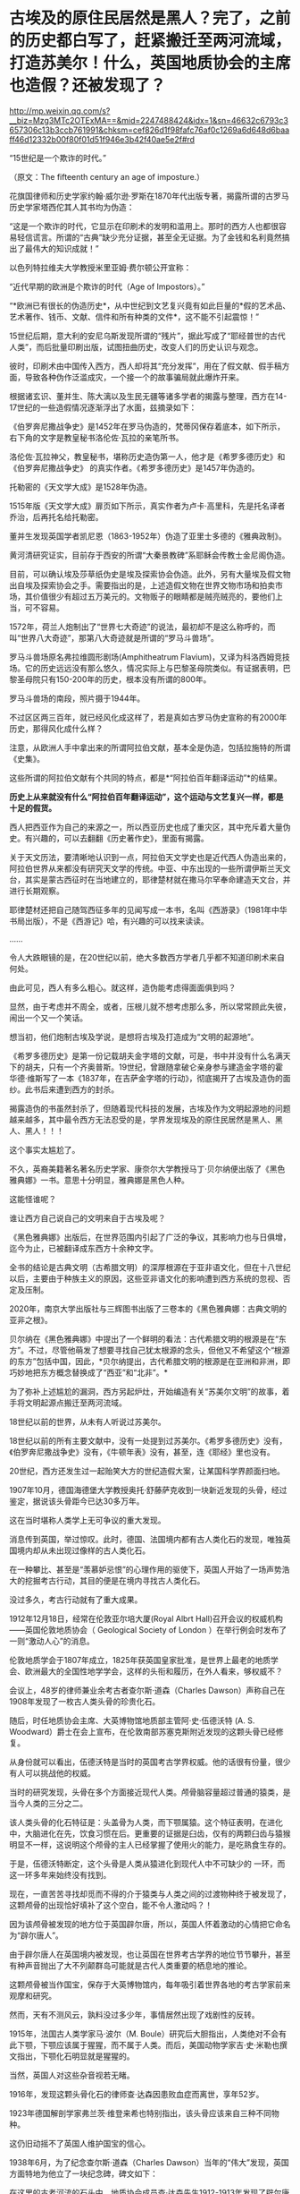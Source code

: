 * 古埃及的原住民居然是黑人？完了，之前的历史都白写了，赶紧搬迁至两河流域，打造苏美尔！什么，英国地质协会的主席也造假？还被发现了？

http://mp.weixin.qq.com/s?__biz=Mzg3MTc2OTExMA==&mid=2247488424&idx=1&sn=46632c6793c3657306c13b3ccb761991&chksm=cef826d1f98fafc76af0c1269a6d648d6baaff46d12332b00f80f01d51f946e3b42f40ae5e2f#rd



“15世纪是一个欺诈的时代。”

（原文：The fifteenth century an age of imposture.）

花旗国律师和历史学家约翰·威尔逊·罗斯在1870年代出版专著，揭露所谓的古罗马历史学家塔西佗其人其书均为伪造：

“这是一个欺诈的时代，它显示在印刷术的发明和滥用上。那时的西方人也都很容易轻信谎言。所谓的“古典”缺少充分证据，甚至全无证据。为了金钱和名利竟然搞出了最伟大的知识成就！”

以色列特拉维夫大学教授米里亚姆·费尔顿公开宣称：

“近代早期的欧洲是个欺诈的时代（Age of Impostors）。”

“*欧洲已有很长的伪造历史*，从中世纪到文艺复兴竟有如此巨量的*假的艺术品、艺术著作、钱币、文献、信件和所有种类的文件*，这不能不引起震惊！”

15世纪后期，意大利的安尼乌斯发现所谓的“残片”，据此写成了“耶经普世的古代人类”，而后批量印刷出版，试图扭曲历史，改变人们的历史认识与观念。 

彼时，印刷术由中国传入西方，西人却将其“充分发挥”，用在了假文献、假手稿方面，导致各种伪作泛滥成灾，一个接一个的故事骗局就此爆炸开来。

根据诸玄识、董并生、陈大漓以及生民无疆等诸多学者的揭露与整理，西方在14-17世纪的一些造假情况逐渐浮出了水面，兹摘录如下：

《伯罗奔尼撒战争史》是1452年在罗马伪造的，梵蒂冈保存着底本，如下所示，右下角的文字是教皇秘书洛伦佐·瓦拉的亲笔所书。

[[./img/5-1.png]]

[[./img/5-2.jpeg]]

洛伦佐·瓦拉神父，教皇秘书，堪称历史造伪第一人，他才是《希罗多德历史》和《伯罗奔尼撒战争史》 的真实作者。《希罗多德历史》是1457年伪造的。

[[./img/5-3.jpeg]]

托勒密的《天文学大成》是1528年伪造。

1515年版《天文学大成》扉页如下所示，真实作者为卢卡·高里科，先是托名译者乔治，后再托名给托勒密。

[[./img/5-4.png]]

[[./img/5-5.png]]

董并生发现英国学者凯尼恩（1863-1952年）伪造了亚里士多德的《雅典政制》。

黄河清研究证实，目前存于西安的所谓“大秦景教碑”系耶稣会传教士金尼阁伪造。

目前，可以确认埃及莎草纸伪史是埃及探索协会伪造。此外，另有大量埃及假文物出自埃及探索协会之手。需要指出的是，上述造假文物在世界文物市场和拍卖市场，其价值很少有超过五万美元的。文物贩子的眼睛都是贼亮贼亮的，要他们上当，可不容易。

1572年，荷兰人炮制出了“世界七大奇迹”的说法，最初却不是这么称呼的，而叫“世界八大奇迹”，那第八大奇迹就是所谓的“罗马斗兽场”。

[[./img/5-6.jpeg]]

罗马斗兽场原名弗拉维圆形剧场(Amphitheatrum
Flavium)，又译为科洛西姆竞技场。它的历史远远没有那么悠久，情况实际上与巴黎圣母院类似。有证据表明，巴黎圣母院只有150-200年的历史，根本没有所谓的800年。

罗马斗兽场的南段，照片摄于1944年。

[[./img/5-7.jpeg]]

不过区区两三百年，就已经风化成这样了，若是真如古罗马伪史宣称的有2000年历史，那得风化成什么样？

注意，从欧洲人手中拿出来的所谓阿拉伯文献，基本全是伪造，包括拉施特的所谓《史集》。

这些所谓的阿拉伯文献有个共同的特点，都是*“阿拉伯百年翻译运动”*的结果。

*历史上从来就没有什么“阿拉伯百年翻译运动”，这个运动与文艺复兴一样，都是十足的假货。*

西人把西亚作为自己的来源之一，所以西亚历史也成了重灾区，其中充斥着大量伪史。有兴趣的，可以去翻翻《历史著作史》，里面有揭露。

关于天文历法，要清晰地认识到一点，阿拉伯天文学史也是近代西人伪造出来的，阿拉伯世界从来都没有研究天文学的传统。中亚、中东出现的一些所谓伊斯兰天文台，其实是蒙古西征时在当地建立的，耶律楚材就在撒马尔罕奉命建造天文台，并进行长期观察。

耶律楚材还把自己随驾西征多年的见闻写成一本书，名叫《西游录》（1981年中华书局出版），不是《西游记》哈，有兴趣的可以找来读读。

......

令人大跌眼镜的是，在20世纪以前，绝大多数西方学者几乎都不知道印刷术来自何处。

由此可见，西人有多么粗心。就这样，造伪能考虑得面面俱到吗？

显然，由于考虑并不周全，或者，压根儿就不想考虑那么多，所以常常顾此失彼，闹出一个又一个笑话。

想当初，他们炮制古埃及学说，是想将古埃及打造成为“文明的起源地”。

《希罗多德历史》是第一份记载胡夫金字塔的文献，可是，书中并没有什么名满天下的胡夫，只有一个齐奥普斯。19世纪，曾跟随拿破仑亲身参与建造金字塔的霍华德·维斯写了一本《1837年，在吉萨金字塔的行动》，彻底揭开了古埃及造伪的面纱。此书后来遭到西方的封杀。

揭露造伪的书虽然封杀了，但随着现代科技的发展，古埃及作为文明起源地的问题越来越多，其中最令西方无法忍受的是，学界发现埃及的原住民居然是黑人、黑人、黑人！！！

这个事实太尴尬了。

不久，英裔美籍著名著名历史学家、康奈尔大学教授马丁·贝尔纳便出版了《黑色雅典娜》一书。意思十分明显，雅典娜是黑色人种。

[[./img/5-8.jpeg]]

这能怪谁呢？

谁让西方自己说自己的文明来自于古埃及呢？

[[./img/5-9.jpeg]]

《黑色雅典娜》出版后，在世界范围内引起了广泛的争议，其影响力也与日俱增，迄今为止，已被翻译成东西方十余种文字。

全书的结论是古典文明（古希腊文明）的深厚根源在于亚非语文化，但在十八世纪以后，主要由于种族主义的原因，这些亚非语文化的影响遭到西方系统的忽视、否定及压制。

2020年，南京大学出版社与三辉图书出版了三卷本的《黑色雅典娜：古典文明的亚非之根》。

贝尔纳在《黑色雅典娜》中提出了一个鲜明的看法：古代希腊文明的根源是在“东方”。不过，尽管他萌发了想要寻找自己犹太根源的念头，但他又不希望这个“根源的东方”包括中国，因此，*贝尔纳提出，古代希腊文明的根源是在亚洲和非洲，即巧妙地把东方概念替换成了“西亚”和“北非”。*

为了弥补上述尴尬的漏洞，西方另起炉灶，开始编造有关“苏美尔文明”的故事，着手将文明起源点搬迁至两河流域。

[[./img/5-10.png]]

18世纪以前的世界，从未有人听说过苏美尔。

18世纪以前的所有主要文献中，没有一处提到过苏美尔。《希罗多德历史》没有，《伯罗奔尼撒战争史》没有，《牛顿年表》没有，甚至，连《耶经》里也没有。

[[./img/5-11.jpeg]]

20世纪，西方还发生过一起贻笑大方的世纪造假大案，让某国科学界颜面扫地。

1907年10月，德国海德堡大学教授奥托·舒藤萨克收到一块新近发现的头骨，经过鉴定，据说该头骨距今已达30多万年。

这在当时堪称人类学上无可争议的重大发现。

消息传到英国，举过惊叹。此时，德国、法国境内都有古人类化石的发现，唯独英国境内却从未出现过像样的古人类化石。

在一种攀比、甚至是“羡慕妒忌恨”的心理作用的驱使下，英国人开始了一场声势浩大的挖掘考古行动，其目的便是在境内寻找古人类化石。

没过多久，考古行动就有了重大成果。

1912年12月18日，经常在伦敦亚尔培大厦(Royal Albrt
Hall)召开会议的权威机构------英国伦敦地质协会（ Geological Society of
London ）在举行例会时发布了一则“激动人心”的消息。

伦敦地质学会于1807年成立，1825年获英国皇家批准，是世界上最老的地质学会、欧洲最大的全国性地学学会，这样的头衔和履历，在外人看来，够权威不？

会议上，48岁的律师兼业余考古者查尔斯·道森（Charles
Dawson）声称自己在1908年发现了一枚古人类头骨的珍贵化石。

随后，时任地质协会主席、大英博物馆地质部主管阿·史·伍德沃特 (A. S.
Woodward）爵士在会上宣布，在伦敦南部苏塞克斯附近发现的这颗头骨已经修复。

从身份就可以看出，伍德沃特是当时的英国考古学界权威。他的话很有份量，很少有人可以挑战他的权威。

[[./img/5-12.jpeg]]

当时的研究发现，头骨在多个方面接近现代人类。颅骨脑容量超过普通的猿类，是当今人类的三分之二。

该人类头骨的化石特征是：头盖骨为人类，而下颚属猿。这个特征表明，在进化中，大脑进化在先，饮食习惯在后。更重要的证据是臼齿，仅有的两颗臼齿与猿猴明显不一样，这说明这个颅骨的主人已经掌握了使用火的能力，是吃熟食生存的。

于是，伍德沃特断定，这个头骨是人类从猿进化到现代人中不可缺少的
一环，而这一环多年来始终没有找到。

[[./img/5-13.jpeg]]

现在，一直苦苦寻找却觅而不得的介于猿类与人类之间的过渡物种终于被发现了，这颗颅骨的出现恰好填补了这个空白，能不令人激动吗？！

因为该颅骨被发现的地方位于英国辟尔唐，所以，英国人怀着激动的心情把它命名为“辟尔唐人”。

[[./img/5-14.jpeg]]

由于辟尔唐人在英国境内被发现，也让英国在世界考古学界的地位节节攀升，甚至有种声音抛出了大不列颠群岛可能就是古代人类重要的栖息地的推论。

这颗颅骨被当作国宝，保存于大英博物馆内，每年吸引着世界各地的考古学家前来观摩和研究。

[[./img/5-15.jpeg]]

然而，天有不测风云，孰料没过多少年，事情居然出现了戏剧性的反转。

1915年，法国古人类学家马·波尔（M.
Boule）研究后大胆指出，人类绝对不会有此下颚，下颚应该属于猩猩，而不属于人类。而后，美国动物学家吉·史·米勒也撰文指出，下颚化石明显就是猩猩的。

当然，英国人对这些杂音视若无睹。

1916年，发现这颗头骨化石的律师查·达森因患败血症而离世，享年52岁。

1923年德国解剖学家弗兰茨·维登来希也特别指出，该头骨应该来自三种不同物种。

这仍旧动摇不了英国人维护国宝的信心。

1938年6月，为了纪念查尔斯·道森（Charles
Dawson）当年的“伟大”发现，英国方面特地为他立了一块纪念碑，碑文如下：

在这里的古老河流的石头中，地质协会成员查·达森先生1912-1913年发现了辟尔唐人头骨化石。发现由查·达森和爵士阿·史·伍德沃特在地质协会1913-1915的季刊上阐述。

是的，查尔斯·道森（Charles
Dawson）这个律师还因发现辟尔唐人被吸纳为英国皇家学会成员，荣誉加身。

[[./img/5-16.jpeg]]

从这枚头骨化石出现，一直到1953年，40多年间，各方对头骨的质疑从未间断。

后来，随着科技的发展与人类学研究的深入，世界各国发现越来越多的古人类化石，比如北京人、南方古猿等等，这些古人类的进化路线、脑容量与颌骨结构，居然与所谓的辟尔唐人完全不同，这下整个考古学界的怀疑就更多了。

[[./img/5-17.jpeg]]

1953年，面对众多质疑的大英博物馆再也坐不住了。

他们开始对辟尔唐人的颅骨进行仔细研究。当考古学家们把辟尔唐人的头骨从博物馆的展柜上拆下来后，把化石剥开一看，赫然发现里面竟然是白色的！

里面就是普通的骨头，根本不是什么化石！

随后，地质学家采用氟含量测定法对“辟尔唐人”颅骨进行分析，发现其历史顶多只有1000年。

人类学家肯·奥克利（K.
Oakley）等人采用新发展出来的化学分析法，也对辟尔唐人头骨进行了检测，结果证明这块头骨就是彻头彻尾的造假。头骨就是由三个不同物种拼凑而成，头盖骨和枕骨是两个中世纪人类的骨头，颌骨则是来自现代红毛猩猩，时间不超过500年，最关键的牙齿虽是真正的化石，但只是马耳他黑猩猩的牙齿化石。

至于头骨的古旧外表，则是采用了铁溶液和铬酸，显微镜下显示在牙上有挫磨的痕迹，目的是模仿伪造人类咀嚼的痕迹。

[[./img/5-18.jpeg]]

1996年，又有后人在大英博物馆的旧箱子里找到了造假的重要证据。

《发现》杂志报道说，这个箱子装有一些骨化石，而且被浸在酸溶液内，为测定其年代还用锰和氧化铁处理过。

这些证据与辟尔唐人的假头骨特征完全相符，说明博物馆内部有人参与了造假。

消息传来，《泰晤士报》于当年的11月对英国考古史上空前的欺骗大案也进行了报道。

19世纪末、20世纪初，英国出现了一股化石热。恐龙化石的发现成了一个名利双收的好买卖。

1889年，查尔斯·道森（Charles
Dawson）伙同当地人，建立了哈斯定·圣·雷奥纳德博物馆协会，自愿负责收集各种古董工艺品。从这个时期开始，他便开始了自己的造假之路。他不但伪造了假鳄鱼的牙齿、假的石斧，还伪造了中国铜器。

1912年，查尔斯·道森（Charles
Dawson）伪造出了假头骨后，为了证明自己的头骨化石货真价实，便将其转给了彼时考古学界的权威、大英博物馆地质部的主管伍德沃特爵士。伍德沃特身为英国地质协会主席，又是皇家科学知识促进会的“皇家勋章获得者”，专家一开口，说它是真货，它就是真货。

2003年，伯恩茅斯大学的博士麦·鲁索尔对查尔斯·道森（Charles
Dawson）的收藏进行了全面检查，结果证实其收藏中有38件物品为赝品。

三人成虎，众口铄金，谎言重复一千遍......也还是谎言。

[[./img/5-19.jpeg]]

这位伟大的科学家，贵为英国皇家学会会员，可他却是个哑巴，还不幸患上了脑瘫。

1963年，霍金罹患渐冻症。就目前的西医水平而言，这种是不治之症。其发端于人的神经元，而后逐渐扩展到全身，将全身所有的运动神经所主导的肌肉萎缩化，最终，随着呼吸肌停止运作，患者就会因为窒息而死。

前段时间，京东副总裁也不幸患上此病，曾出重金求治无果。有兴趣的小伙伴搜搜看就知道了。

通常而言，患上该病的人，预期寿命若不使用中医，鲜有超过三年的，已知案例中凤毛麟角。

然而，神奇的是，霍金从1963年患上该病，却依仗60年代的落后医疗水平维持生命多年，居然熬到七十多岁高龄。

霍金以“研究黑洞”著称，还出版了《时间简史》。可是，他在学术上却鲜有建树。黑洞领域，若论理论首创，霍金不如爱因斯坦；若论测算实体，霍金则不如史瓦西。就连命名黑洞，也都由美国物理学家约翰代劳。

在丧失语言表达能力很多年后，霍金面部肌肉萎缩严重，可对外活动从未停止，又是著书立说，又是即兴演讲。

可他真的仅仅依靠面部表情的变化，就能快速输入文字，以打字速度不输于常人的节奏来实现顺利交流吗？

作为专业领域的交流，数学无论如何是绕不开的。

敢问，微积分的上标，应该如何用眼神表达？？？

[[./img/5-20.jpeg]]

